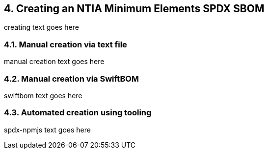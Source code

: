 // SPDX-License-Identifier: CC-BY-4.0

== 4. Creating an NTIA Minimum Elements SPDX SBOM

creating text goes here

=== 4.1. Manual creation via text file

manual creation text goes here

=== 4.2. Manual creation via SwiftBOM

swiftbom text goes here

=== 4.3. Automated creation using tooling

spdx-npmjs text goes here


